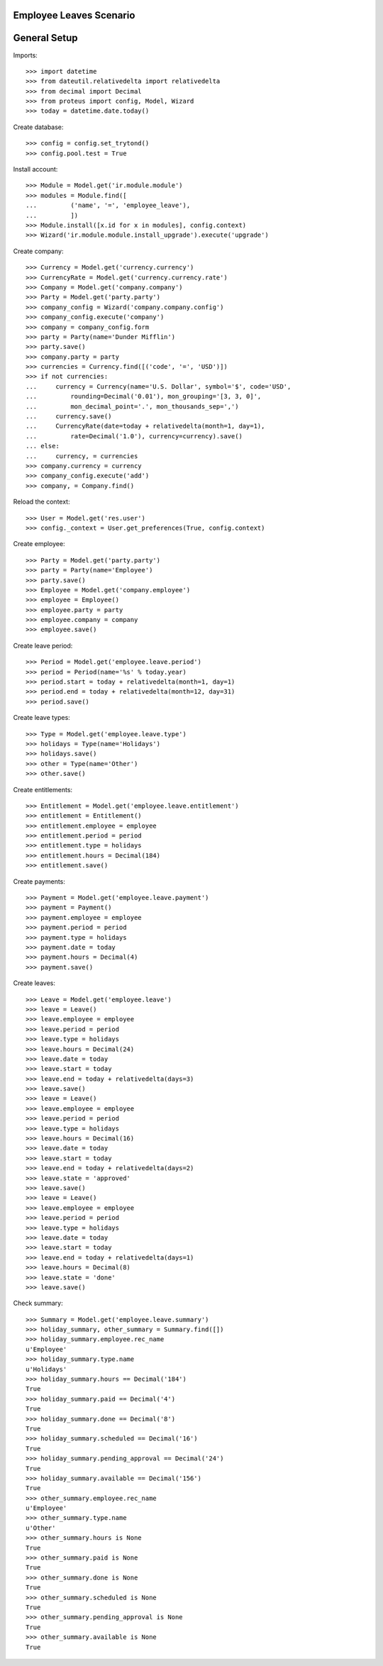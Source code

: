 ========================
Employee Leaves Scenario
========================

=============
General Setup
=============

Imports::

    >>> import datetime
    >>> from dateutil.relativedelta import relativedelta
    >>> from decimal import Decimal
    >>> from proteus import config, Model, Wizard
    >>> today = datetime.date.today()

Create database::

    >>> config = config.set_trytond()
    >>> config.pool.test = True

Install account::

    >>> Module = Model.get('ir.module.module')
    >>> modules = Module.find([
    ...         ('name', '=', 'employee_leave'),
    ...         ])
    >>> Module.install([x.id for x in modules], config.context)
    >>> Wizard('ir.module.module.install_upgrade').execute('upgrade')

Create company::

    >>> Currency = Model.get('currency.currency')
    >>> CurrencyRate = Model.get('currency.currency.rate')
    >>> Company = Model.get('company.company')
    >>> Party = Model.get('party.party')
    >>> company_config = Wizard('company.company.config')
    >>> company_config.execute('company')
    >>> company = company_config.form
    >>> party = Party(name='Dunder Mifflin')
    >>> party.save()
    >>> company.party = party
    >>> currencies = Currency.find([('code', '=', 'USD')])
    >>> if not currencies:
    ...     currency = Currency(name='U.S. Dollar', symbol='$', code='USD',
    ...         rounding=Decimal('0.01'), mon_grouping='[3, 3, 0]',
    ...         mon_decimal_point='.', mon_thousands_sep=',')
    ...     currency.save()
    ...     CurrencyRate(date=today + relativedelta(month=1, day=1),
    ...         rate=Decimal('1.0'), currency=currency).save()
    ... else:
    ...     currency, = currencies
    >>> company.currency = currency
    >>> company_config.execute('add')
    >>> company, = Company.find()

Reload the context::

    >>> User = Model.get('res.user')
    >>> config._context = User.get_preferences(True, config.context)

Create employee::

    >>> Party = Model.get('party.party')
    >>> party = Party(name='Employee')
    >>> party.save()
    >>> Employee = Model.get('company.employee')
    >>> employee = Employee()
    >>> employee.party = party
    >>> employee.company = company
    >>> employee.save()

Create leave period::

    >>> Period = Model.get('employee.leave.period')
    >>> period = Period(name='%s' % today.year)
    >>> period.start = today + relativedelta(month=1, day=1)
    >>> period.end = today + relativedelta(month=12, day=31)
    >>> period.save()

Create leave types::

    >>> Type = Model.get('employee.leave.type')
    >>> holidays = Type(name='Holidays')
    >>> holidays.save()
    >>> other = Type(name='Other')
    >>> other.save()

Create entitlements::

    >>> Entitlement = Model.get('employee.leave.entitlement')
    >>> entitlement = Entitlement()
    >>> entitlement.employee = employee
    >>> entitlement.period = period
    >>> entitlement.type = holidays
    >>> entitlement.hours = Decimal(184)
    >>> entitlement.save()

Create payments::

    >>> Payment = Model.get('employee.leave.payment')
    >>> payment = Payment()
    >>> payment.employee = employee
    >>> payment.period = period
    >>> payment.type = holidays
    >>> payment.date = today
    >>> payment.hours = Decimal(4)
    >>> payment.save()

Create leaves::

    >>> Leave = Model.get('employee.leave')
    >>> leave = Leave()
    >>> leave.employee = employee
    >>> leave.period = period
    >>> leave.type = holidays
    >>> leave.hours = Decimal(24)
    >>> leave.date = today
    >>> leave.start = today
    >>> leave.end = today + relativedelta(days=3)
    >>> leave.save()
    >>> leave = Leave()
    >>> leave.employee = employee
    >>> leave.period = period
    >>> leave.type = holidays
    >>> leave.hours = Decimal(16)
    >>> leave.date = today
    >>> leave.start = today
    >>> leave.end = today + relativedelta(days=2)
    >>> leave.state = 'approved'
    >>> leave.save()
    >>> leave = Leave()
    >>> leave.employee = employee
    >>> leave.period = period
    >>> leave.type = holidays
    >>> leave.date = today
    >>> leave.start = today
    >>> leave.end = today + relativedelta(days=1)
    >>> leave.hours = Decimal(8)
    >>> leave.state = 'done'
    >>> leave.save()

Check summary::

    >>> Summary = Model.get('employee.leave.summary')
    >>> holiday_summary, other_summary = Summary.find([])
    >>> holiday_summary.employee.rec_name
    u'Employee'
    >>> holiday_summary.type.name
    u'Holidays'
    >>> holiday_summary.hours == Decimal('184')
    True
    >>> holiday_summary.paid == Decimal('4')
    True
    >>> holiday_summary.done == Decimal('8')
    True
    >>> holiday_summary.scheduled == Decimal('16')
    True
    >>> holiday_summary.pending_approval == Decimal('24')
    True
    >>> holiday_summary.available == Decimal('156')
    True
    >>> other_summary.employee.rec_name
    u'Employee'
    >>> other_summary.type.name
    u'Other'
    >>> other_summary.hours is None
    True
    >>> other_summary.paid is None
    True
    >>> other_summary.done is None
    True
    >>> other_summary.scheduled is None
    True
    >>> other_summary.pending_approval is None
    True
    >>> other_summary.available is None
    True
